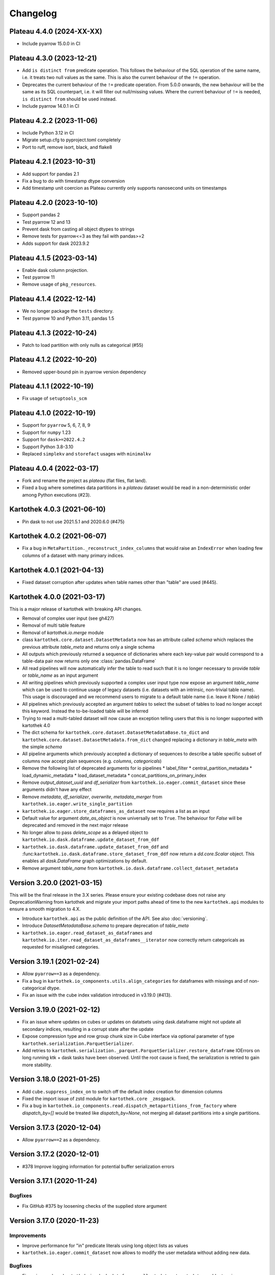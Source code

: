 =========
Changelog
=========

Plateau 4.4.0 (2024-XX-XX)
==========================

* Include pyarrow 15.0.0 in CI

Plateau 4.3.0 (2023-12-21)
==========================

* Add ``is distinct from`` predicate operation. This follows the behaviour of the SQL operation of the same name, i.e. it treats two null values as the same. This is also the current behaviour of the ``!=`` operation.
* Deprecates the current behaviour of the ``!=`` predicate operation. From 5.0.0 onwards, the new behaviour will be the same as its SQL counterpart, i.e. it will filter out null/missing values. Where the current behaviour of ``!=`` is needed, ``is distinct from`` should be used instead.
* Include pyarrow 14.0.1 in CI


Plateau 4.2.2 (2023-11-06)
==========================

* Include Python 3.12 in CI
* Migrate setup.cfg to pyproject.toml completely
* Port to ruff, remove isort, black, and flake8


Plateau 4.2.1 (2023-10-31)
==========================

* Add support for pandas 2.1
* Fix a bug to do with timestamp dtype conversion
* Add timestamp unit coercion as Plateau currently only supports nanosecond units on timestamps

Plateau 4.2.0 (2023-10-10)
==========================

* Support pandas 2
* Test pyarrow 12 and 13
* Prevent dask from casting all object dtypes to strings
* Remove tests for pyarrow<=3 as they fail with pandas>=2
* Adds support for dask 2023.9.2

Plateau 4.1.5 (2023-03-14)
==========================

* Enable dask column projection.
* Test pyarrow 11
* Remove usage of ``pkg_resources``.

Plateau 4.1.4 (2022-12-14)
==========================

* We no longer package the ``tests`` directory.
* Test pyarrow 10 and Python 3.11, pandas 1.5

Plateau 4.1.3 (2022-10-24)
==========================

* Patch to load partition with only nulls as categorical (#55)

Plateau 4.1.2 (2022-10-20)
==========================

* Removed upper-bound pin in pyarrow version dependency

Plateau 4.1.1 (2022-10-19)
==========================

* Fix usage of ``setuptools_scm``

Plateau 4.1.0 (2022-10-19)
==========================

* Support for ``pyarrow`` 5, 6, 7, 8, 9
* Support for ``numpy`` 1.23
* Support for ``dask>=2022.4.2``
* Support Python 3.8-3.10
* Replaced ``simplekv`` and ``storefact`` usages with ``minimalkv``

Plateau 4.0.4 (2022-03-17)
==========================

* Fork and rename the project as `plateau` (flat files, flat land).
* Fixed a bug where sometimes data partitions in a `plateau` dataset would be read in a non-deterministic order among Python executions (#23).

Kartothek 4.0.3 (2021-06-10)
============================

* Pin dask to not use 2021.5.1 and 2020.6.0 (#475)

Kartothek 4.0.2 (2021-06-07)
============================

* Fix a bug in ``MetaPartition._reconstruct_index_columns`` that would raise an ``IndexError`` when loading few columns of a dataset with many primary indices.


Kartothek 4.0.1 (2021-04-13)
============================

* Fixed dataset corruption after updates when table names other than "table" are used (#445).


Kartothek 4.0.0 (2021-03-17)
============================

This is a major release of kartothek with breaking API changes.

* Removal of complex user input (see gh427)
* Removal of multi table feature
* Removal of `kartothek.io.merge` module
* class ``kartothek.core.dataset.DatasetMetadata`` now has an attribute called `schema` which replaces the previous attribute `table_meta` and returns only a single schema
* All outputs which previously returned a sequence of dictionaries where each key-value pair would correspond to a table-data pair now returns only one :class:`pandas.DataFrame`
* All read pipelines will now automatically infer the table to read such that it is no longer necessary to provide `table` or `table_name` as an input argument
* All writing pipelines which previously supported a complex user input type now expose an argument `table_name` which can be used to continue usage of legacy datasets (i.e. datasets with an intrinsic, non-trivial table name). This usage is discouraged and we recommend users to migrate to a default table name (i.e. leave it None / `table`)
* All pipelines which previously accepted an argument `tables` to select the subset of tables to load no longer accept this keyword. Instead the to-be-loaded table will be inferred
* Trying to read a multi-tabled dataset will now cause an exception telling users that this is no longer supported with kartothek 4.0
* The dict schema for ``kartothek.core.dataset.DatasetMetadataBase.to_dict`` and ``kartothek.core.dataset.DatasetMetadata.from_dict`` changed replacing a dictionary in `table_meta` with the simple `schema`
* All pipeline arguments which previously accepted a dictionary of sequences to describe a table specific subset of columns now accept plain sequences (e.g. `columns`, `categoricals`)
* Remove the following list of deprecated arguments for io pipelines
  * label_filter
  * central_partition_metadata
  * load_dynamic_metadata
  * load_dataset_metadata
  * concat_partitions_on_primary_index
* Remove `output_dataset_uuid` and `df_serializer` from ``kartothek.io.eager.commit_dataset`` since these arguments didn't have any effect
* Remove `metadata`, `df_serializer`, `overwrite`, `metadata_merger` from ``kartothek.io.eager.write_single_partition``
* ``kartothek.io.eager.store_dataframes_as_dataset`` now requires a list as an input
* Default value for argument `date_as_object` is now universally set to ``True``. The behaviour for `False` will be deprecated and removed in the next major release
* No longer allow to pass `delete_scope` as a delayed object to ``kartothek.io.dask.dataframe.update_dataset_from_ddf``
* ``kartothek.io.dask.dataframe.update_dataset_from_ddf`` and :func:``kartothek.io.dask.dataframe.store_dataset_from_ddf`` now return a `dd.core.Scalar` object. This enables all `dask.DataFrame` graph optimizations by default.
* Remove argument `table_name` from ``kartothek.io.dask.dataframe.collect_dataset_metadata``


Version 3.20.0 (2021-03-15)
===========================

This will be the final release in the 3.X series. Please ensure your existing
codebase does not raise any DeprecationWarning from kartothek and migrate your
import paths ahead of time to the new ``kartothek.api`` modules to ensure a
smooth migration to 4.X.

* Introduce ``kartothek.api`` as the public definition of the API. See also :doc:`versioning`.
* Introduce `DatasetMetadataBase.schema` to prepare deprecation of `table_meta`
* ``kartothek.io.eager.read_dataset_as_dataframes`` and
  ``kartothek.io.iter.read_dataset_as_dataframes__iterator`` now correctly return
  categoricals as requested for misaligned categories.


Version 3.19.1 (2021-02-24)
===========================

* Allow ``pyarrow==3`` as a dependency.
* Fix a bug in ``kartothek.io_components.utils.align_categories`` for dataframes
  with missings and of non-categorical dtype.
* Fix an issue with the cube index validation introduced in v3.19.0 (#413).


Version 3.19.0 (2021-02-12)
===========================

* Fix an issue where updates on cubes or updates on datatsets using
  dask.dataframe might not update all secondary indices, resulting in a corrupt
  state after the update
* Expose compression type and row group chunk size in Cube interface via optional
  parameter of type ``kartothek.serialization.ParquetSerializer``.
* Add retries to ``kartothek.serialization._parquet.ParquetSerializer.restore_dataframe``
  IOErrors on long running ktk + dask tasks have been observed. Until the root cause is fixed,
  the serialization is retried to gain more stability.

Version 3.18.0 (2021-01-25)
===========================

* Add ``cube.suppress_index_on`` to switch off the default index creation for dimension columns
* Fixed the import issue of zstd module for ``kartothek.core _zmsgpack``.
* Fix a bug in ``kartothek.io_components.read.dispatch_metapartitions_from_factory`` where
  `dispatch_by=[]` would be treated like `dispatch_by=None`, not merging all dataset partitions into
  a single partitions.

Version 3.17.3 (2020-12-04)
===========================

* Allow ``pyarrow==2`` as a dependency.

Version 3.17.2 (2020-12-01)
===========================

* #378 Improve logging information for potential buffer serialization errors


Version 3.17.1 (2020-11-24)
===========================

Bugfixes
^^^^^^^^

* Fix GitHub #375 by loosening checks of the supplied store argument


Version 3.17.0 (2020-11-23)
===========================

Improvements
^^^^^^^^^^^^
* Improve performance for "in" predicate literals using long object lists as values
* ``kartothek.io.eager.commit_dataset`` now allows to modify the user
  metadata without adding new data.

Bugfixes
^^^^^^^^
* Fix an issue where ``kartothek.io.dask.dataframe.collect_dataset_metadata`` would return
  improper rowgroup statistics
* Fix an issue where ``kartothek.io.dask.dataframe.collect_dataset_metadata`` would execute
  ``get_parquet_metadata`` at graph construction time
* Fix a bug in ``kartothek.io.eager_cube.remove_partitions`` where all partitions were removed
  instead of non at all.
* Fix a bug in ``kartothek.core.dataset.DatasetMetadataBase.get_indices_as_dataframe`` which would
  raise an ``IndexError`` if indices were empty or had not been loaded

Version 3.16.0 (2020-09-29)
===========================

New functionality
^^^^^^^^^^^^^^^^^
* Allow filtering of nans using "==", "!=" and "in" operators

Bugfixes
^^^^^^^^
* Fix a regression which would not allow the usage of non serializable stores even when using factories


Version 3.15.1 (2020-09-28)
===========================
* Fix a packaging issue where `typing_extensions` was not properly specified as
  a requirement for python versions below 3.8

Version 3.15.0 (2020-09-28)
===========================

New functionality
^^^^^^^^^^^^^^^^^
* Add ``kartothek.io.dask.dataframe.store_dataset_from_ddf`` to offer write
  support of a dask dataframe without update support. This forbids or explicitly
  allows overwrites and does not update existing datasets.
* The ``sort_partitions_by`` feature now supports multiple columns. While this
  has only marginal effect for predicate pushdown, it may be used to improve the
  parquet compression.
* ``build_cube_from_dataframe`` now supports the ``shuffle`` methods offered by
  ``kartothek.io.dask.dataframe.store_dataset_from_ddf`` and
  ``kartothek.io.dask.dataframe.update_dataset_from_ddf`` but writes the
  output in the cube format

Improvements
^^^^^^^^^^^^
* Reduce memory consumption during index write.
* Allow `simplekv` stores and `storefact` URLs to be passed explicitly as input for the `store` arguments

Version 3.14.0 (2020-08-27)
===========================

New functionality
^^^^^^^^^^^^^^^^^
* Add ``hash_dataset`` functionality

Improvements
^^^^^^^^^^^^

* Expand ``pandas`` version pin to include 1.1.X
* Expand ``pyarrow`` version pin to include 1.x
* Large addition to documentation for multi dataset handling (Kartothek Cubes)

Version 3.13.1 (2020-08-04)
===========================

* Fix evaluation of "OR"-connected predicates (#295)

Version 3.13.0 (2020-07-30)
===========================

Improvements
^^^^^^^^^^^^

* Update timestamp related code into Ktk Discover Cube functionality.
* Support backward compatibility to old cubes and fix for cli entry point.

Version 3.12.0 (2020-07-23)
===========================

New functionality
^^^^^^^^^^^^^^^^^

* Introduction of ``cube`` Functionality which is made with multiple Kartothek datasets.
* Basic Features - Extend, Query, Remove(Partitions),
  Delete (can delete entire datasets/cube), API, CLI, Core and IO features.
* Advanced Features - Multi-Dataset with Single Table, Explicit physical Partitions, Seed based join system.


Version 3.11.0 (2020-07-15)
===========================

New functionality
^^^^^^^^^^^^^^^^^

* Add ``kartothek.io_components.metapartition.MetaPartition.get_parquet_metadata`` and ``kartothek.io.dask.dataframe.collect_dataset_metadata``, enabling users to collect information about the Parquet metadata of a dataset (#306)

Bug fixes
^^^^^^^^^

* Performance of dataset update with ``delete_scope`` significantly improved for datasets with many partitions (#308)


Version 3.10.0 (2020-07-02)
===========================

Improvements
^^^^^^^^^^^^
* Dispatch performance improved for large datasets including metadata
* Introduction of ``dispatch_metadata`` kwarg to metapartitions read pipelines
  to allow for transition for future breaking release.

Bug fixes
^^^^^^^^^

* Ensure that the empty (sentinel) DataFrame used in `kartothek.io.eager.read_table``
  also has the correct behaviour when using the ``categoricals`` argument.


Breaking changes in ``io_components.read``
^^^^^^^^^^^^^^^^^^^^^^^^^^^^^^^^^^^^^^^^^^

* The ``dispatch_metapartitions`` and ``dispatch_metapartitions_from_factory``
  will no longer attach index and metadata information to the created MP
  instances, unless explicitly requested.


Version 3.9.0 (2020-06-03)
==========================

Improvements
^^^^^^^^^^^^
* Arrow 0.17.X support
* Significant performance improvements for shuffle operations in
  ``kartothek.io.dask.dataframe.update_dataset_from_ddf``
  for large dask.DataFrames with many payload columns by using in-memory
  compression during the shuffle operation.
* Allow calling ``kartothek.io.dask.dataframe.update_dataset_from_ddf``
  without `partition_on` when `shuffle=True`.
* ``kartothek.io.dask.dataframe.read_dataset_as_ddf`` supports kwarg ``dispatch_by``
  to control the internal partitioning structure when creating a dataframe.
* ``kartothek.io.dask.dataframe.read_dataset_as_ddf`` and ``kartothek.io.dask.dataframe.update_dataset_from_ddf``
  now allow the keyword ``table`` to be optional, using the default SINGLE_TABLE identifier.
  (recommended since the multi table dataset support is in sunset).


Version 3.8.2 (2020-04-09)
==========================

Improvements
^^^^^^^^^^^^

* Read performance improved for, especially for partitioned datasets and queries with empty payload columns.

Bug fixes
^^^^^^^^^
* GH262: Raise an exception when trying to partition on a column with null values to prevent silent data loss
* Fix multiple index creation issues (cutting data, crashing) for ``uint`` data
* Fix index update issues for some types resulting in ``TypeError: Trying to update an index with different types...``
  messages.
* Fix issues where index creation with empty partitions can lead to ``ValueError: Trying to create non-typesafe index``


Version 3.8.1 (2020-03-20)
==========================

Improvements
^^^^^^^^^^^^

* Only fix column odering when restoring ``DataFrame`` if the ordering is incorrect.

Bug fixes
^^^^^^^^^
* GH248 Fix an issue causing a ValueError to be raised when using `dask_index_on` on non-integer columns
* GH255 Fix an issue causing the python interpreter to shut down when reading an
  empty file (see also https://issues.apache.org/jira/browse/ARROW-8142)

Version 3.8.0 (2020-03-12)
==========================

Improvements
^^^^^^^^^^^^

* Add keyword argument `dask_index_on` which reconstructs a dask index from an kartothek index when loading the dataset
* Add method ``kartothek.core.index.IndexBase.observed_values`` which returns an array of all observed values of the index column
* Updated and improved documentation w.r.t. guides and API documentation

Bug fixes
^^^^^^^^^
* GH227 Fix a Type error when loading categorical data in dask without
  specifying it explicitly
* No longer trigger the SettingWithCopyWarning when using bucketing
* GH228 Fix an issue where empty header creation from a pyarrow schema would not
  normalize the schema which causes schema violations during update.
* Fix an issue where ``kartothek.io.eager.create_empty_dataset_header``
  would not accept a store factory.


Version 3.7.0 (2020-02-12)
==========================

Improvements
^^^^^^^^^^^^

* Support for pyarrow 0.16.0
* Decrease scheduling overhead for dask based pipelines
* Performance improvements for categorical data when using pyarrow>=0.15.0
* Dask is now able to calculate better size estimates for the following classes:
    * ``kartothek.core.dataset.DatasetMetadata``
    * ``kartothek.core.factory.DatasetFactory``
    * ``kartothek.io_components.metapartition.MetaPartition``
    * ``kartothek.core.index.ExplicitSecondaryIndex``
    * ``kartothek.core.index.PartitionIndex``
    * ``kartothek.core.partition.Partition``
    * ``kartothek.core.common_metadata.SchemaWrapper``


Version 3.6.2 (2019-12-17)
==========================

Improvements
^^^^^^^^^^^^

* Add more explicit typing to ``kartothek.io.eager``.

Bug fixes
^^^^^^^^^
* Fix an issue where ``kartothek.io.dask.dataframe.update_dataset_from_ddf`` would create a column named "_KTK_HASH_BUCKET" in the dataset


Version 3.6.1 (2019-12-11)
==========================

Bug fixes
^^^^^^^^^
* Fix a regression introduced in 3.5.0 where predicates which allow multiple
  values for a field would generate duplicates

Version 3.6.0 (2019-12-03)
==========================

New functionality
^^^^^^^^^^^^^^^^^
- The partition on shuffle algorithm in ``kartothek.io.dask.dataframe.update_dataset_from_ddf`` now supports
  producing deterministic buckets based on hashed input data.

Bug fixes
^^^^^^^^^
- Fix addition of bogus index columns to Parquet files when using `sort_partitions_by`.
- Fix bug where ``partition_on`` in write path drops empty DataFrames and can lead to datasets without tables.


Version 3.5.1 (2019-10-25)
==========================
- Fix potential ``pyarrow.lib.ArrowNotImplementedError`` when trying to store or pickle empty
  ``kartothek.core.index.ExplicitSecondaryIndex`` objects
- Fix pickling of ``kartothek.core.index.ExplicitSecondaryIndex`` unloaded in
  `dispatch_metapartitions_from_factory`


Version 3.5.0 (2019-10-21)
==========================

New functionality
^^^^^^^^^^^^^^^^^
- Add support for pyarrow 0.15.0
- Additional functions in ``kartothek.serialization`` module for dealing with predicates
  * ``kartothek.serialization.check_predicates``
  * ``kartothek.serialization.filter_predicates_by_column``
  * ``kartothek.serialization.columns_in_predicates``
- Added available types for type annotation when dealing with predicates
  * ``kartothek.serialization.PredicatesType``
  * ``kartothek.serialization.ConjunctionType``
  * ``kartothek.serialization.LiteralType``
- Make ``kartothek.io.*read_table*`` methods use default table name if unspecified
- ``MetaPartition.parse_input_to_metapartition`` accepts dicts and list of tuples equivalents as ``obj`` input
- Added `secondary_indices` as a default argument to the `write` pipelines

Bug fixes
^^^^^^^^^
- Input to ``normalize_args`` is properly normalized to ``list``
- ``MetaPartition.load_dataframes`` now raises if table in ``columns`` argument doesn't exist
- require ``urlquote>=1.1.0`` (where ``urlquote.quoting`` was introduced)
- Improve performance for some cases where predicates are used with the `in` operator.
- Correctly preserve :class:``kartothek.core.index.ExplicitSecondaryIndex`` dtype when index is empty
- Fixed DeprecationWarning in pandas ``CategoricalDtype``
- Fixed broken docstring for `store_dataframes_as_dataset`
- Internal operations no longer perform schema validations. This will improve
  performance for batched partition operations (e.g. `partition_on`) but will
  defer the validation in case of inconsistencies to the final commit. Exception
  messages will be less verbose in these cases as before.
- Fix an issue where an empty dataframe of a partition in a multi-table dataset
  would raise a schema validation exception
- Fix an issue where the `dispatch_by` keyword would disable partition pruning
- Creating dataset with non existing columns as explicit index to raise a ValueError

Breaking changes
^^^^^^^^^^^^^^^^
- Remove support for pyarrow < 0.13.0
- Move the docs module from `io_components` to `core`


Version 3.4.0 (2019-09-17)
==========================
- Add support for pyarrow 0.14.1
- Use urlquote for faster quoting/unquoting


Version 3.3.0 (2019-08-15)
==========================
- Fix rejection of bool predicates in ``kartothek.serialization.filter_array_like`` when bool columns contains
  ``None``
- Streamline behavior of `store_dataset_from_ddf` when passing empty ddf.
- Fix an issue where a segmentation fault may be raised when comparing MetaPartition instances
- Expose a ``date_as_object`` flag in ``kartothek.core.index.as_flat_series``


Version 3.2.0 (2019-07-25)
==========================
- Fix gh:66 where predicate pushdown may evalute false results if evaluated
  using improper types. The behavior now is to raise in these situations.
- Predicate pushdown and ``kartothek.serialization.filter_array_like`` will now properly handle pandas Categoricals.
- Add ``kartothek.io.dask.bag.read_dataset_as_dataframe_bag``
- Add ``kartothek.io.dask.bag.read_dataset_as_metapartitions_bag``


Version 3.1.1 (2019-07-12)
==========================

- make ``kartothek.io.dask.bag.build_dataset_indices__bag`` more efficient
- make ``kartothek.io.eager.build_dataset_indices`` more efficient
- fix pseudo-private ``kartothek.io_components.read.dispatch_metapartitions`` handling of
  ``concat_partitions_on_primary_index``
- fix internal errors if querying (e.g. via ``kartothek.io.eager.read_dataset_as_dataframes``) with
  ``datetime.date`` predicates that use the dataset index; this affects all code paths using
  ``kartothek.io_components.metapartition.MetaPartition.load_dataframes``


Version 3.1.0 (2019-07-10)
==========================

- fix ``getargspec`` ``DeprecationWarning``
- fix ``FutureWarning`` in ``filter_array_like``
- remove ``funcsigs`` requirement
- Implement reference ``io.eager`` implementation, adding the functions:

    - ``kartothek.io.eager.garbage_collect_dataset``
    - ``kartothek.io.eager.build_dataset_indices``
    - ``kartothek.io.eager.update_dataset_from_dataframes``

- fix ``_apply_partition_key_predicates`` ``FutureWarning``
- serialize ``kartothek.core.index.ExplicitSecondaryIndex`` to parquet
- improve messages for schema violation errors
- Ensure binary column names are read as type ``str``:

    - Ensure dataframe columns are of type ``str`` in ``kartothek.core.common_metadata.empty_dataframe_from_schema``
    - Testing: create ``kartothek.io.testing.read.test_binary_column_metadata`` which checks column names stored as
      ``bytes`` objects are read as type ``str``

- fix issue where it was possible to add an index to an existing dataset by using update functions and partition indices
  (https://github.com/JDASoftwareGroup/kartothek/issues/16).

- fix issue where unreferenced files were not being removed when deleting an entire dataset

- support nested ``kartothek.io_components.metapartition.MetaPartition``
  in ``kartothek.io_components.metapartition.MetaPartition.add_metapartition``.
  This fixes issue https://github.com/JDASoftwareGroup/kartothek/issues/40 .

- Add ``kartothek.io.dask.bag.build_dataset_indices__bag``

- Return `dask.bag.Item` object from ``kartothek.io.dask.bag.store_bag_as_dataset`` to avoid misoptimization

**Breaking:**

- categorical normalization was moved from ``kartothek.core.common_metadata.make_meta`` to
  ``kartothek.core.common_metadata.normalize_type``.
- ``kartothek.core.common_metadata.SchemaWrapper.origin`` is now a set of of strings instead of a single string
- ``Partition.from_v2_dict`` was removed, use ``kartothek.core.partition.Partition.from_dict`` instead


Version 3.0.0 (2019-05-02)
==========================

- Initial public release
